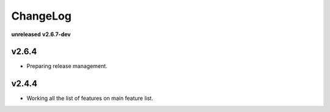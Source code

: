 ChangeLog
=========

**unreleased**
**v2.6.7-dev**

v2.6.4
------

* Preparing release management.

v2.4.4
------

* Working all the list of features on main feature list.
